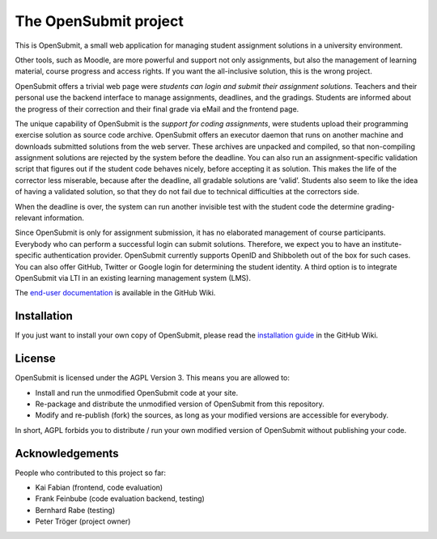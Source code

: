 The OpenSubmit project
======================

This is OpenSubmit, a small web application for managing student
assignment solutions in a university environment.

Other tools, such as Moodle, are more powerful and support not only
assignments, but also the management of learning material, course
progress and access rights. If you want the all-inclusive solution, this
is the wrong project.

OpenSubmit offers a trivial web page were *students can login and submit
their assignment solutions*. Teachers and their personal use the backend
interface to manage assignments, deadlines, and the gradings. Students
are informed about the progress of their correction and their final
grade via eMail and the frontend page.

The unique capability of OpenSubmit is the *support for coding
assignments*, were students upload their programming exercise solution
as source code archive. OpenSubmit offers an executor daemon that runs 
on another machine and downloads submitted solutions from the
web server. These archives are unpacked and compiled, so
that non-compiling assignment solutions are rejected by the system
before the deadline. You can also run an assignment-specific validation
script that figures out if the student code behaves nicely, before accepting
it as solution. This makes the life of the corrector less
miserable, because after the deadline, all gradable solutions are
‘valid’. Students also seem to like the idea of having a
validated solution, so that they do not fail due to technical
difficulties at the correctors side.

When the deadline is over, the system can run another invisible test with the
student code the determine grading-relevant information.

Since OpenSubmit is only for assignment submission, it has no elaborated management
of course participants. Everybody who can perform a successful login can
submit solutions. Therefore, we expect you to have an institute-specific 
authentication provider. OpenSubmit currently supports OpenID and Shibboleth
out of the box for such cases. You can also offer GitHub, Twitter or Google login
for determining the student identity. A third option is to integrate OpenSubmit
via LTI in an existing learning management system (LMS).

The `end-user documentation`_ is available in the GitHub Wiki.

.. _end-user documentation: https://github.com/troeger/opensubmit/wiki/User-Manual

Installation
------------

If you just want to install your own copy of OpenSubmit, please read the `installation guide`_ in the GitHub Wiki.

.. _installation guide: https://github.com/troeger/opensubmit/wiki/Installation-Instructions

License
-------

OpenSubmit is licensed under the AGPL Version 3. This means you are
allowed to:

-  Install and run the unmodified OpenSubmit code at your site.
-  Re-package and distribute the unmodified version of OpenSubmit from
   this repository.
-  Modify and re-publish (fork) the sources, as long as your modified
   versions are accessible for everybody.

In short, AGPL forbids you to distribute / run your own modified version
of OpenSubmit without publishing your code.

Acknowledgements
----------------

People who contributed to this project so far:

-  Kai Fabian (frontend, code evaluation)
-  Frank Feinbube (code evaluation backend, testing)
-  Bernhard Rabe (testing)
-  Peter Tröger (project owner)

